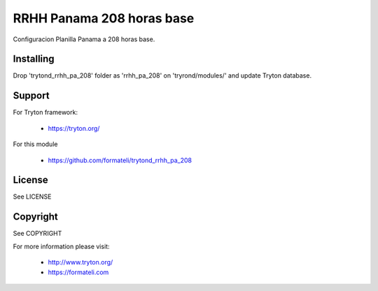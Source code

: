 RRHH Panama 208 horas base
##########################

Configuracion Planilla Panama a 208 horas base.


Installing
----------

Drop 'trytond_rrhh_pa_208' folder as 'rrhh_pa_208' on 'tryrond/modules/' and
update Tryton database.

Support
-------

For Tryton framework:

    * https://tryton.org/

For this module

    * https://github.com/formateli/trytond_rrhh_pa_208

License
-------

See LICENSE

Copyright
---------

See COPYRIGHT


For more information please visit:

    * http://www.tryton.org/
    * https://formateli.com
